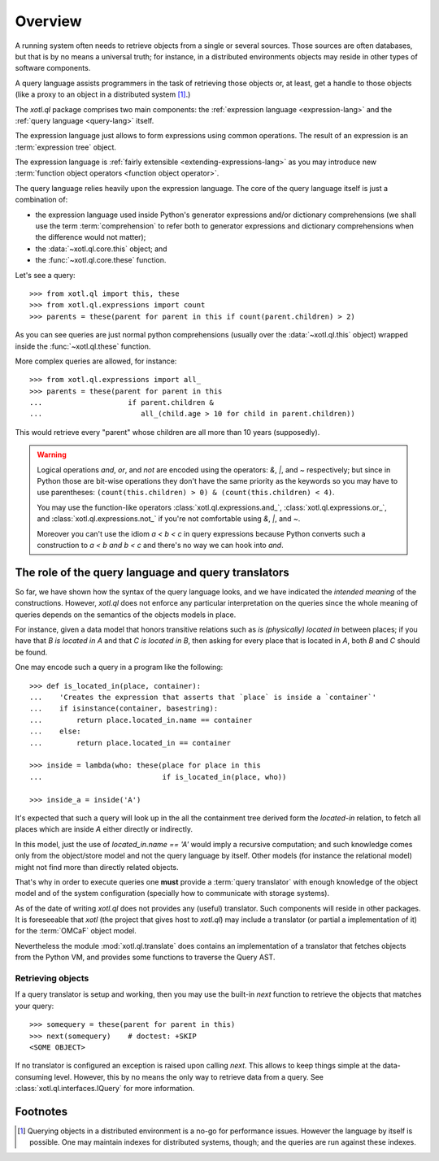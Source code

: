 .. _overview:

========
Overview
========

A running system often needs to retrieve objects from a single or several
sources. Those sources are often databases, but that is by no means a universal
truth; for instance, in a distributed environments objects may reside in other
types of software components.

A query language assists programmers in the task of retrieving those objects
or, at least, get a handle to those objects (like a proxy to an object in a
distributed system [#querying]_.)

The `xotl.ql` package comprises two main components: the :ref:`expression
language <expression-lang>` and the :ref:`query language <query-lang>` itself.

The expression language just allows to form expressions using common
operations.  The result of an expression is an :term:`expression tree`
object.

The expression language is :ref:`fairly extensible <extending-expressions-lang>`
as you may introduce new :term:`function object operators <function object
operator>`.

The query language relies heavily upon the expression language. The core of the
query language itself is just a combination of:

- the expression language used inside Python's generator expressions and/or
  dictionary comprehensions (we shall use the term :term:`comprehension` to
  refer both to generator expressions and dictionary comprehensions when the
  difference would not matter);

- the :data:`~xotl.ql.core.this` object; and

- the :func:`~xotl.ql.core.these` function.

Let's see a query::

  >>> from xotl.ql import this, these
  >>> from xotl.ql.expressions import count
  >>> parents = these(parent for parent in this if count(parent.children) > 2)

As you can see queries are just normal python comprehensions (usually over the
:data:`~xotl.ql.this` object) wrapped inside the :func:`~xotl.ql.these`
function.

More complex queries are allowed, for instance::

  >>> from xotl.ql.expressions import all_
  >>> parents = these(parent for parent in this
  ...                    if parent.children &
  ...                       all_(child.age > 10 for child in parent.children))

This would retrieve every "parent" whose children are all more than 10 years
(supposedly).

.. warning::

   Logical operations `and`, `or`, and `not` are encoded using the operators:
   `&`, `|`, and `~` respectively; but since in Python those are bit-wise
   operations they don't have the same priority as the keywords so you may have
   to use parentheses: ``(count(this.children) > 0) & (count(this.children) <
   4)``.

   You may use the function-like operators :class:`xotl.ql.expressions.and_`,
   :class:`xotl.ql.expressions.or_`, and :class:`xotl.ql.expressions.not_` if
   you're not comfortable using `&`, `|`, and `~`.

   Moreover you can't use the idiom `a < b < c` in query expressions because
   Python converts such a construction to `a < b and b < c` and there's no way
   we can hook into `and`.



.. _role-of-query-translator:

The role of the query language and query translators
====================================================

So far, we have shown how the syntax of the query language looks, and we have
indicated the *intended meaning* of the constructions. However, `xotl.ql` does
not enforce any particular interpretation on the queries since the whole
meaning of queries depends on the semantics of the objects models in place.

For instance, given a data model that honors transitive relations such as `is
(physically) located in` between places; if you have that `B is located in A`
and that `C is located in B`, then asking for every place that is located in
`A`, both `B` and `C` should be found.

One may encode such a query in a program like the following::

  >>> def is_located_in(place, container):
  ...    'Creates the expression that asserts that `place` is inside a `container`'
  ...    if isinstance(container, basestring):
  ...        return place.located_in.name == container
  ...    else:
  ...        return place.located_in == container

  >>> inside = lambda(who: these(place for place in this
  ...                            if is_located_in(place, who))

  >>> inside_a = inside('A')

It's expected that such a query will look up in the all the containment tree
derived form the `located-in` relation, to fetch all places which are inside
`A` either directly or indirectly.

In this model, just the use of `located_in.name == 'A'` would imply a recursive
computation; and such knowledge comes only from the object/store model and not
the query language by itself. Other models (for instance the relational model)
might not find more than directly related objects.

That's why in order to execute queries one **must** provide a :term:`query
translator` with enough knowledge of the object model and of the system
configuration (specially how to communicate with storage systems).

As of the date of writing `xotl.ql` does not provides any (useful)
translator. Such components will reside in other packages. It is foreseeable
that `xotl` (the project that gives host to `xotl.ql`) may include a translator
(or partial a implementation of it) for the :term:`OMCaF` object model.

Nevertheless the module :mod:`xotl.ql.translate` does contains an
implementation of a translator that fetches objects from the Python VM, and
provides some functions to traverse the Query AST.

Retrieving objects
------------------

If a query translator is setup and working, then you may use the built-in `next`
function to retrieve the objects that matches your query::

  >>> somequery = these(parent for parent in this)
  >>> next(somequery)    # doctest: +SKIP
  <SOME OBJECT>

If no translator is configured an exception is raised upon calling `next`. This
allows to keep things simple at the data-consuming level. However, this by no
means the only way to retrieve data from a query. See
:class:`xotl.ql.interfaces.IQuery` for more information.


Footnotes
=========

.. [#querying] Querying objects in a distributed environment is a no-go for
	       performance issues. However the language by itself is
	       possible. One may maintain indexes for distributed systems,
	       though; and the queries are run against these indexes.

